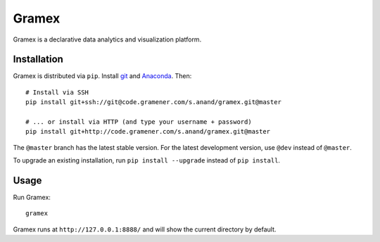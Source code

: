 Gramex
======

Gramex is a declarative data analytics and visualization platform.

Installation
------------

Gramex is distributed via ``pip``. Install `git <https://git-scm.com/>`__ and
`Anaconda <http://continuum.io/downloads>`__. Then::

    # Install via SSH
    pip install git+ssh://git@code.gramener.com/s.anand/gramex.git@master

    # ... or install via HTTP (and type your username + password)
    pip install git+http://code.gramener.com/s.anand/gramex.git@master

The ``@master`` branch has the latest stable version. For the latest development
version, use ``@dev`` instead of ``@master``.

To upgrade an existing installation, run ``pip install --upgrade`` instead of
``pip install``.

Usage
-----

Run Gramex::

    gramex

Gramex runs at ``http://127.0.0.1:8888/`` and will show the current directory by
default.
